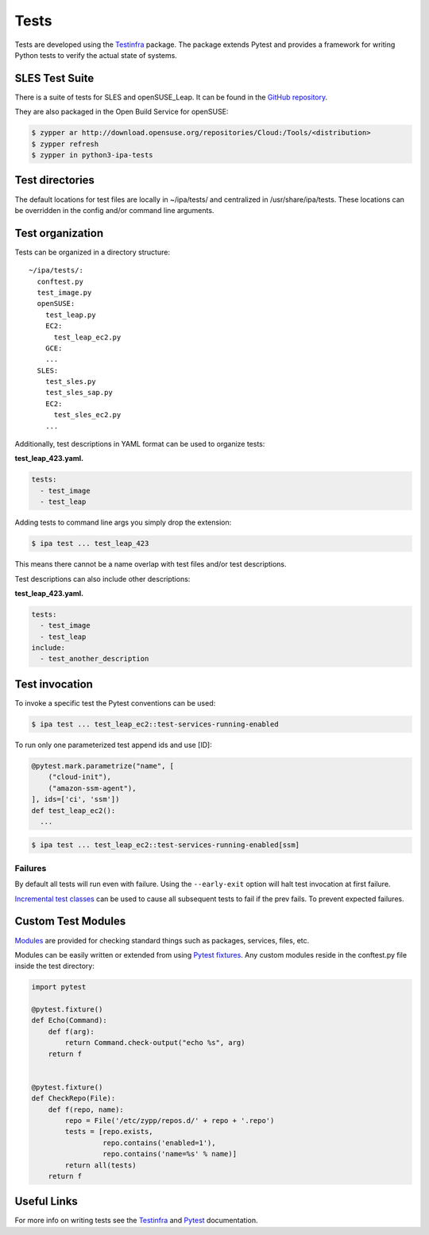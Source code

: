 =====
Tests
=====

Tests are developed using the
`Testinfra <https://testinfra.readthedocs.io>`__ package. The package
extends Pytest and provides a framework for writing Python tests to
verify the actual state of systems.

SLES Test Suite
===============

There is a suite of tests for SLES and openSUSE_Leap. It can be found
in the `GitHub repository
<https://github.com/SUSE-Enceladus/ipa/tree/master/usr/share/lib/ipa/tests>`__.

They are also packaged in the Open Build Service for openSUSE:

.. code-block:: console

   $ zypper ar http://download.opensuse.org/repositories/Cloud:/Tools/<distribution>
   $ zypper refresh
   $ zypper in python3-ipa-tests

Test directories
================

The default locations for test files are locally in ~/ipa/tests/ and
centralized in /usr/share/ipa/tests. These locations can be overridden
in the config and/or command line arguments.

Test organization
=================

Tests can be organized in a directory structure:

::

   ~/ipa/tests/:
     conftest.py
     test_image.py
     openSUSE:
       test_leap.py
       EC2:
         test_leap_ec2.py
       GCE:
       ...
     SLES:
       test_sles.py
       test_sles_sap.py
       EC2:
         test_sles_ec2.py
       ...

Additionally, test descriptions in YAML format can be used to organize
tests:

**test_leap_423.yaml.**

.. code-block:: yaml

   tests:
     - test_image
     - test_leap

Adding tests to command line args you simply drop the extension:

.. code-block:: shell

   $ ipa test ... test_leap_423

This means there cannot be a name overlap with test files and/or test
descriptions.

Test descriptions can also include other descriptions:

**test_leap_423.yaml.**

.. code-block:: yaml

   tests:
     - test_image
     - test_leap
   include:
     - test_another_description

Test invocation
===============

To invoke a specific test the Pytest conventions can be used:

.. code-block:: console

   $ ipa test ... test_leap_ec2::test-services-running-enabled

To run only one parameterized test append ids and use [ID]:

.. code-block:: python3

   @pytest.mark.parametrize("name", [
       ("cloud-init"),
       ("amazon-ssm-agent"),
   ], ids=['ci', 'ssm'])
   def test_leap_ec2():
     ...

.. code-block:: console

   $ ipa test ... test_leap_ec2::test-services-running-enabled[ssm]

Failures
--------

By default all tests will run even with failure. Using the
``--early-exit`` option will halt test invocation at first failure.

`Incremental test
classes <http://pytest.org/dev/example/simple.html#incremental-testing-test-steps>`__
can be used to cause all subsequent tests to fail if the prev fails. To
prevent expected failures.

Custom Test Modules
===================

`Modules <http://testinfra.readthedocs.io/en/latest/modules.html>`__ are
provided for checking standard things such as packages, services, files,
etc.

Modules can be easily written or extended from using `Pytest
fixtures <https://docs.pytest.org/en/latest/fixture.html>`__. Any custom
modules reside in the conftest.py file inside the test directory:

.. code-block:: python3

   import pytest

   @pytest.fixture()
   def Echo(Command):
       def f(arg):
           return Command.check-output("echo %s", arg)
       return f


   @pytest.fixture()
   def CheckRepo(File):
       def f(repo, name):
           repo = File('/etc/zypp/repos.d/' + repo + '.repo')
           tests = [repo.exists,
                    repo.contains('enabled=1'),
                    repo.contains('name=%s' % name)]
           return all(tests)
       return f

Useful Links
============

For more info on writing tests see the
`Testinfra <http://testinfra.readthedocs.io/en/latest/>`__ and
`Pytest <https://docs.pytest.org/en/latest/contents.html>`__
documentation.
